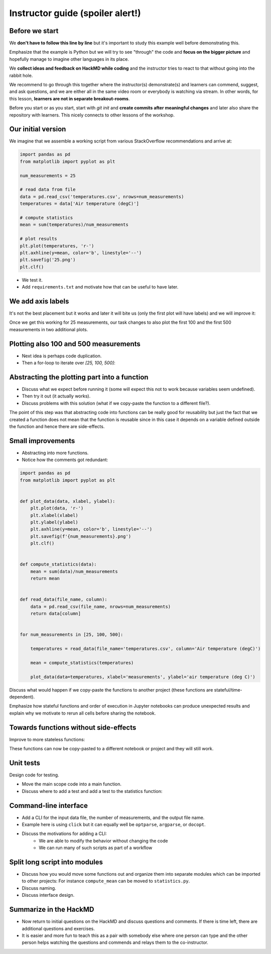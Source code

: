 Instructor guide (spoiler alert!)
=================================


Before we start
---------------

We **don't have to follow this line by line** but it's important to study
this example well before demonstrating this.

Emphasize that the example is Python but we will try to see "through"
the code and **focus on the bigger picture** and hopefully manage to imagine
other languages in its place.

We **collect ideas and feedback on HackMD while coding** and the instructor
tries to react to that without going into the rabbit hole.

We recommend to go through this together where the instructor(s) demonstrate(s)
and learners can commend, suggest, and ask questions, and we are either all in
the same video room or everybody is watching via stream. In other words, for
this lesson, **learners are not in separate breakout-rooms**.

Before you start or as you start, start with `git init` and **create commits
after meaningful changes** and later also share the repository with learners.
This nicely connects to other lessons of the workshop.


Our initial version
-------------------

We imagine that we assemble a working script from various StackOverflow
recommendations and arrive at:

.. code-block:: python

   import pandas as pd
   from matplotlib import pyplot as plt

   num_measurements = 25

   # read data from file
   data = pd.read_csv('temperatures.csv', nrows=num_measurements)
   temperatures = data['Air temperature (degC)']

   # compute statistics
   mean = sum(temperatures)/num_measurements

   # plot results
   plt.plot(temperatures, 'r-')
   plt.axhline(y=mean, color='b', linestyle='--')
   plt.savefig('25.png')
   plt.clf()


- We test it.
- Add ``requirements.txt`` and motivate how that can be useful to have later.


We add axis labels
------------------

It's not the best placement but it works and later it will bite us (only the
first plot will have labels) and we will improve it:

.. code-block:: python
   :emphasize-lines: 4,5

   import pandas as pd
   from matplotlib import pyplot as plt

   plt.xlabel('measurements')
   plt.ylabel('air temperature (deg C)')

   num_measurements = 25

   # read data from file
   data = pd.read_csv('temperatures.csv', nrows=num_measurements)
   temperatures = data['Air temperature (degC)']

   # compute statistics
   mean = sum(temperatures)/num_measurements

   # plot results
   plt.plot(temperatures, 'r-')
   plt.axhline(y=mean, color='b', linestyle='--')
   plt.savefig('25.png')
   plt.clf()

Once we get this working for 25 measurements, our task changes to also
plot the first 100 and the first 500 measurements in two additional
plots.


Plotting also 100 and 500 measurements
--------------------------------------

- Next idea is perhaps code duplication.
- Then a for-loop to iterate over `[25, 100, 500]`:

.. code-block:: python
   :emphasize-lines: 7

   import pandas as pd
   from matplotlib import pyplot as plt

   plt.xlabel('measurements')
   plt.ylabel('air temperature (deg C)')

   for num_measurements in [25, 100, 500]:

       # read data from file
       data = pd.read_csv('temperatures.csv', nrows=num_measurements)
       temperatures = data['Air temperature (degC)']

       # compute statistics
       mean = sum(temperatures)/num_measurements

       # plot results
       plt.plot(temperatures, 'r-')
       plt.axhline(y=mean, color='b', linestyle='--')
       plt.savefig(f'{num_measurements}.png')
       plt.clf()


Abstracting the plotting part into a function
---------------------------------------------

.. code-block:: python
   :emphasize-lines: 8-12,25-28

   import pandas as pd
   from matplotlib import pyplot as plt

   plt.xlabel('measurements')
   plt.ylabel('air temperature (deg C)')


   def plot_temperatures(temperatures):
       plt.plot(temperatures, 'r-')
       plt.axhline(y=mean, color='b', linestyle='--')
       plt.savefig(f'{num_measurements}.png')
       plt.clf()


   for num_measurements in [25, 100, 500]:

       # read data from file
       data = pd.read_csv('temperatures.csv', nrows=num_measurements)
       temperatures = data['Air temperature (degC)']

       # compute statistics
       mean = sum(temperatures)/num_measurements

       # plot results
   #   plt.plot(temperatures, 'r-')
   #   plt.axhline(y=mean, color='b', linestyle='--')
   #   plt.savefig(f'{num_measurements}.png')
   #   plt.clf()
       plot_temperatures(temperatures)

- Discuss what we expect before running it (some will expect this not to work
  because variables seem undefined).
- Then try it out (it actually works).
- Discuss problems with this solution (what if we copy-paste the function to a different file?).

The point of this step was that abstracting code into functions can be really
good for reusability but just the fact that we created a function does not mean
that the function is reusable since in this case it depends on a variable
defined outside the function and hence there are side-effects.


Small improvements
------------------

- Abstracting into more functions.
- Notice how the comments got redundant:

.. code-block:: python

  import pandas as pd
  from matplotlib import pyplot as plt


  def plot_data(data, xlabel, ylabel):
      plt.plot(data, 'r-')
      plt.xlabel(xlabel)
      plt.ylabel(ylabel)
      plt.axhline(y=mean, color='b', linestyle='--')
      plt.savefig(f'{num_measurements}.png')
      plt.clf()


  def compute_statistics(data):
      mean = sum(data)/num_measurements
      return mean


  def read_data(file_name, column):
      data = pd.read_csv(file_name, nrows=num_measurements)
      return data[column]


  for num_measurements in [25, 100, 500]:

      temperatures = read_data(file_name='temperatures.csv', column='Air temperature (degC)')

      mean = compute_statistics(temperatures)

      plot_data(data=temperatures, xlabel='measurements', ylabel='air temperature (deg C)')

Discuss what would happen if we copy-paste the functions to another project
(these functions are stateful/time-dependent).

Emphasize how stateful functions and order of execution in Jupyter notebooks
can produce unexpected results and explain why we motivate to rerun all cells
before sharing the notebook.


Towards functions without side-effects
--------------------------------------

Improve to more stateless functions:

.. code-block:: python
   :emphasize-lines: 6,15,20

   import pandas as pd
   from matplotlib import pyplot as plt
   import click


   def plot_data(data, mean, xlabel, ylabel, file_name):
       plt.plot(data, "r-")
       plt.xlabel(xlabel)
       plt.ylabel(ylabel)
       plt.axhline(y=mean, color="b", linestyle="--")
       plt.savefig(file_name)
       plt.clf()


   def compute_mean(data):
       mean = sum(data) / len(data)
       return mean


   def read_data(file_name, nrows, column):
       data = pd.read_csv(file_name, nrows=nrows)
       return data[column]


   for num_measurements in [25, 100, 500]:

       temperatures = read_data(
           file_name="temperatures.csv",
           nrows=num_measurements,
           column="Air temperature (degC)",
       )

       mean = compute_mean(temperatures)

       plot_data(
           data=temperatures,
           mean=mean,
           xlabel="measurements",
           ylabel="air temperature (deg C)",
           file_name=f"{num_measurements}.png",
       )

These functions can now be copy-pasted to a different notebook or project and
they will still work.


Unit tests
----------

Design code for testing.

- Move the main scope code into a main function.
- Discuss where to add a test and add a test to the statistics function:

.. code-block:: python
   :emphasize-lines: 3,20-22

   import pandas as pd
   from matplotlib import pyplot as plt
   import pytest


   def plot_data(data, mean, xlabel, ylabel, file_name):
       plt.plot(data, "r-")
       plt.xlabel(xlabel)
       plt.ylabel(ylabel)
       plt.axhline(y=mean, color="b", linestyle="--")
       plt.savefig(file_name)
       plt.clf()


   def compute_mean(data):
       mean = sum(data) / len(data)
       return mean


   def test_compute_mean():
       result = compute_mean([1.0, 2.0, 3.0, 4.0])
       assert result == pytest.approx(2.5)


   def read_data(file_name, nrows, column):
       data = pd.read_csv(file_name, nrows=nrows)
       return data[column]


   def main():
       for num_measurements in [25, 100, 500]:

           temperatures = read_data(
               file_name="temperatures.csv",
               nrows=num_measurements,
               column="Air temperature (degC)",
           )

           mean = compute_mean(temperatures)

           plot_data(
               data=temperatures,
               mean=mean,
               xlabel="measurements",
               ylabel="air temperature (deg C)",
               file_name=f"{num_measurements}.png",
           )


   if __name__ == "__main__":
       main()


Command-line interface
----------------------

- Add a CLI for the input data file, the number of measurements, and the output
  file name.
- Example here is using ``click`` but it can equally well be ``optparse``, ``argparse``,
  or ``docopt``.
- Discuss the motivations for adding a CLI:
   - We are able to modify the behavior without changing the code
   - We can run many of such scripts as part of a workflow

.. code-block:: python
   :emphasize-lines: 4,31-37

   import pandas as pd
   from matplotlib import pyplot as plt
   import pytest
   import click


   def plot_data(data, mean, xlabel, ylabel, file_name):
       plt.plot(data, "r-")
       plt.xlabel(xlabel)
       plt.ylabel(ylabel)
       plt.axhline(y=mean, color="b", linestyle="--")
       plt.savefig(file_name)
       plt.clf()


   def compute_mean(data):
       mean = sum(data) / len(data)
       return mean


   def test_compute_mean():
       result = compute_mean([1.0, 2.0, 3.0, 4.0])
       assert result == pytest.approx(2.5)


   def read_data(file_name, nrows, column):
       data = pd.read_csv(file_name, nrows=nrows)
       return data[column]


   @click.command()
   @click.option(
       "--num-measurements", required=True, type=int, help="Number of measurements."
   )
   @click.option("--in-file", required=True, help="File name where we read from.")
   @click.option("--out-file", required=True, help="File name where we write to.")
   def main(num_measurements, in_file, out_file):

       temperatures = read_data(
           file_name=in_file, nrows=num_measurements, column="Air temperature (degC)",
       )

       mean = compute_mean(temperatures)

       plot_data(
           data=temperatures,
           mean=mean,
           xlabel="measurements",
           ylabel="air temperature (deg C)",
           file_name=out_file,
       )


   if __name__ == "__main__":
       main()


Split long script into modules
------------------------------

- Discuss how you would move some functions out and organize them into separate
  modules which can be imported to other projects: For instance
  ``compute_mean`` can be moved to ``statistics.py``.
- Discuss naming.
- Discuss interface design.


Summarize in the HackMD
-----------------------

- Now return to initial questions on the HackMD and discuss questions and comments. If
  there is time left, there are additional questions and exercises.
- It is easier and more fun to teach this as a pair with somebody else where
  one person can type and the other person helps watching the questions and
  commends and relays them to the co-instructor.
